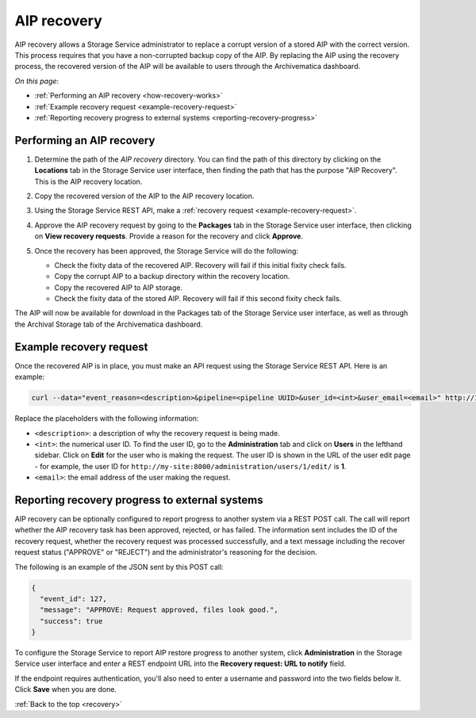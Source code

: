 .. _recovery:

============
AIP recovery
============

AIP recovery allows a Storage Service administrator to replace a corrupt version
of a stored AIP with the correct version. This process requires that you have a
non-corrupted backup copy of the AIP. By replacing the AIP using the recovery
process, the recovered version of the AIP will be available to users through the
Archivematica dashboard.

*On this page*:

* :ref:`Performing an AIP recovery <how-recovery-works>`
* :ref:`Example recovery request <example-recovery-request>`
* :ref:`Reporting recovery progress to external systems <reporting-recovery-progress>`

.. _how-recovery-works:

Performing an AIP recovery
--------------------------

#. Determine the path of the *AIP recovery* directory. You can find the path of
   this directory by clicking on the **Locations** tab in the Storage Service
   user interface, then finding the path that has the purpose "AIP Recovery".
   This is the AIP recovery location.

   .. image:: images/aip-recovery-location.*
      :align: center
      :width: 80%
      :alt: The Locations tab has a table with all Storage Service locations listed. The AIP recovery location has the purpose "AIP Recovery" in the first column.

#. Copy the recovered version of the AIP to the AIP recovery location.

#. Using the Storage Service REST API, make a
   :ref:`recovery request <example-recovery-request>`.

#. Approve the AIP recovery request by going to the **Packages** tab in the
   Storage Service user interface, then clicking on **View recovery requests**.
   Provide a reason for the recovery and click **Approve**.

#. Once the recovery has been approved, the Storage Service will do the
   following:

   * Check the fixity data of the recovered AIP. Recovery will fail if this
     initial fixity check fails.
   * Copy the corrupt AIP to a backup directory within the recovery location.
   * Copy the recovered AIP to AIP storage.
   * Check the fixity data of the stored AIP. Recovery will fail if this second
     fixity check fails.

The AIP will now be available for download in the Packages tab of the Storage
Service user interface, as well as through the Archival Storage tab of the
Archivematica dashboard.

.. _example-recovery-request:

Example recovery request
------------------------

Once the recovered AIP is in place, you must make an API request using the
Storage Service REST API. Here is an example:

.. code:: bash

   curl --data="event_reason=<description>&pipeline=<pipeline UUID>&user_id=<int>&user_email=<email>" http://127.0.0.1:8000/api/v2/file/<package UUID>/recover_aip/?format=json

Replace the placeholders with the following information:

* ``<description>``: a description of why the recovery request is being made.
* ``<int>``: the numerical user ID. To find the user ID, go to the
  **Administration** tab and click on **Users** in the lefthand sidebar. Click
  on **Edit** for the user who is making the request. The user ID is shown in
  the URL of the user edit page - for example, the user ID for
  ``http://my-site:8000/administration/users/1/edit/`` is **1**.
* ``<email>``: the email address of the user making the request.

.. _reporting-recovery-progress:

Reporting recovery progress to external systems
-----------------------------------------------

AIP recovery can be optionally configured to report progress to another system
via a REST POST call. The call will report whether the AIP recovery task has
been approved, rejected, or has failed. The information sent includes the ID of
the recovery request, whether the recovery request was processed successfully,
and a text message including the recover request status ("APPROVE" or "REJECT")
and the administrator's reasoning for the decision.

The following is an example of the JSON sent by this POST call:

.. code:: bash

   {
     "event_id": 127,
     "message": "APPROVE: Request approved, files look good.",
     "success": true
   }

To configure the Storage Service to report AIP restore progress to another
system, click **Administration** in the Storage Service user
interface and enter a REST endpoint URL into the **Recovery request: URL to
notify** field.

If the endpoint requires authentication, you'll also need to enter a username
and password into the two fields below it. Click **Save** when you are done.

:ref:`Back to the top <recovery>`
